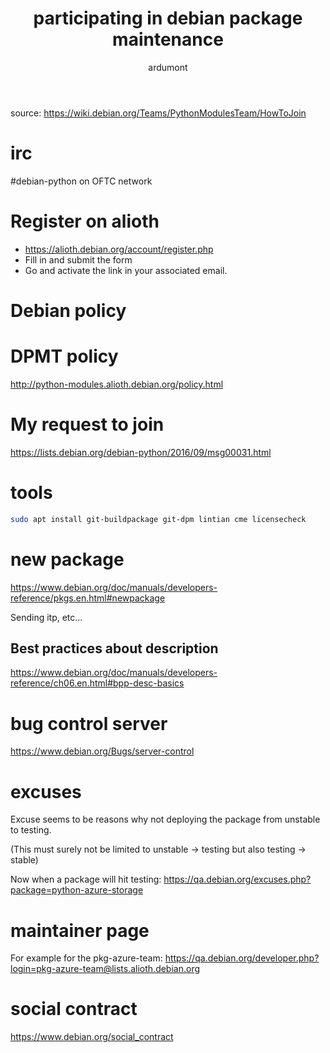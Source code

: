#+title: participating in debian package maintenance
#+author: ardumont

source: https://wiki.debian.org/Teams/PythonModulesTeam/HowToJoin

* irc

#debian-python on OFTC network

* Register on alioth

- https://alioth.debian.org/account/register.php
- Fill in and submit the form
- Go and activate the link in your associated email.

* Debian policy

* DPMT policy

http://python-modules.alioth.debian.org/policy.html

* My request to join

https://lists.debian.org/debian-python/2016/09/msg00031.html

* tools

#+BEGIN_SRC sh
sudo apt install git-buildpackage git-dpm lintian cme licensecheck
#+END_SRC

* new package

https://www.debian.org/doc/manuals/developers-reference/pkgs.en.html#newpackage

Sending itp, etc...
** Best practices about description

https://www.debian.org/doc/manuals/developers-reference/ch06.en.html#bpp-desc-basics

* bug control server
https://www.debian.org/Bugs/server-control

* excuses

Excuse seems to be reasons why not deploying the package from unstable
to testing.

(This must surely not be limited to unstable -> testing but also
testing -> stable)

Now when a package will hit testing:
https://qa.debian.org/excuses.php?package=python-azure-storage
* maintainer page

For example for the pkg-azure-team:
https://qa.debian.org/developer.php?login=pkg-azure-team@lists.alioth.debian.org
* social contract
https://www.debian.org/social_contract
